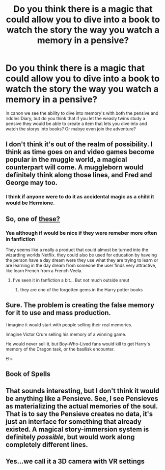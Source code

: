 #+TITLE: Do you think there is a magic that could allow you to dive into a book to watch the story the way you watch a memory in a pensive?

* Do you think there is a magic that could allow you to dive into a book to watch the story the way you watch a memory in a pensive?
:PROPERTIES:
:Author: Call0013
:Score: 3
:DateUnix: 1520582403.0
:DateShort: 2018-Mar-09
:FlairText: Discussion
:END:
In canon we see the ability to dive into memory's with both the pensive and riddles Diary, but do you think that if you let the weasly twins study a pensive they would be able to create a item that lets you dive into and watch the storys into books? Or mabye even join the adventure?


** I don't think it's out of the realm of possibility. I think as time goes on and video games become popular in the muggle world, a magical counterpart will come. A muggleborn would definitely think along those lines, and Fred and George may too.
:PROPERTIES:
:Author: TheGeneralStarfox
:Score: 7
:DateUnix: 1520582905.0
:DateShort: 2018-Mar-09
:END:

*** I think if anyone were to do it as accidental magic as a child it would be Hermione.
:PROPERTIES:
:Author: Call0013
:Score: 1
:DateUnix: 1520583887.0
:DateShort: 2018-Mar-09
:END:


** So, one of [[http://harrypotter.wikia.com/wiki/Patented_Daydream_Charm][these?]]
:PROPERTIES:
:Author: Sillyminion
:Score: 2
:DateUnix: 1520600761.0
:DateShort: 2018-Mar-09
:END:

*** Yea although if would be nice if they were remeber more often in fanfiction

They seems like a really a product that could almost be turned into the wizarding worlds Netflix. they could also be used for education by haveing the person have a day dream were they use what they are trying to learn or are learning in the day dream from someone the user finds very attractive, like learn French from a French Veela.
:PROPERTIES:
:Author: Call0013
:Score: 1
:DateUnix: 1520602492.0
:DateShort: 2018-Mar-09
:END:

**** I've seen it in fanfiction a bit... But not much outside smut
:PROPERTIES:
:Author: blueocean43
:Score: 2
:DateUnix: 1520655875.0
:DateShort: 2018-Mar-10
:END:

***** they are one of the forgotten gems in the Harry potter books
:PROPERTIES:
:Author: Call0013
:Score: 1
:DateUnix: 1520656122.0
:DateShort: 2018-Mar-10
:END:


** Sure. The problem is creating the false memory for it to use and mass production.

I imagine it would start with people selling their real memories.

Imagine Victor Crum selling his memory of a winning game.

He would never sell it, but Boy-Who-Lived fans would kill to get Harry's memory of the Dragon task, or the basilisk encounter.

Etc.
:PROPERTIES:
:Author: TheVoteMote
:Score: 2
:DateUnix: 1521213074.0
:DateShort: 2018-Mar-16
:END:


** Book of Spells
:PROPERTIES:
:Author: Satanniel
:Score: 1
:DateUnix: 1520583377.0
:DateShort: 2018-Mar-09
:END:


** That sounds interesting, but I don't think it would be anything like a Pensieve. See, I see Pensieves as materializing the actual memories of the soul. That is to say the Pensieve creates no data, it's just an interface for something that already existed. A magical story-immersion system is definitely /possible/, but would work along completely different lines.
:PROPERTIES:
:Author: Achille-Talon
:Score: 1
:DateUnix: 1520599230.0
:DateShort: 2018-Mar-09
:END:


** Yes...we call it a 3D camera with VR settings
:PROPERTIES:
:Author: secretsarefun993
:Score: 1
:DateUnix: 1520629611.0
:DateShort: 2018-Mar-10
:END:
